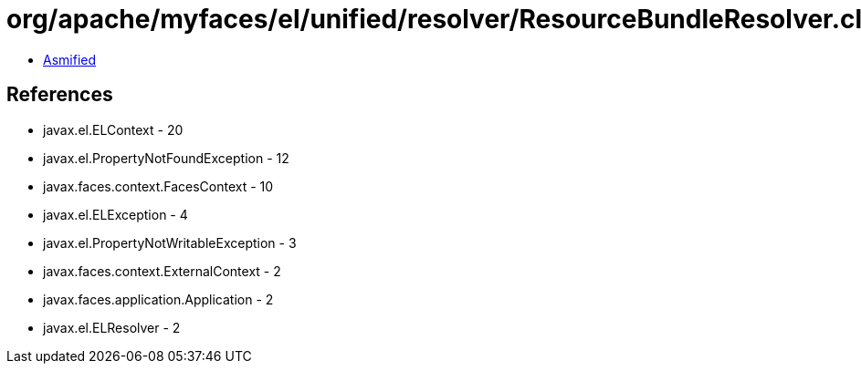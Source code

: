 = org/apache/myfaces/el/unified/resolver/ResourceBundleResolver.class

 - link:ResourceBundleResolver-asmified.java[Asmified]

== References

 - javax.el.ELContext - 20
 - javax.el.PropertyNotFoundException - 12
 - javax.faces.context.FacesContext - 10
 - javax.el.ELException - 4
 - javax.el.PropertyNotWritableException - 3
 - javax.faces.context.ExternalContext - 2
 - javax.faces.application.Application - 2
 - javax.el.ELResolver - 2
